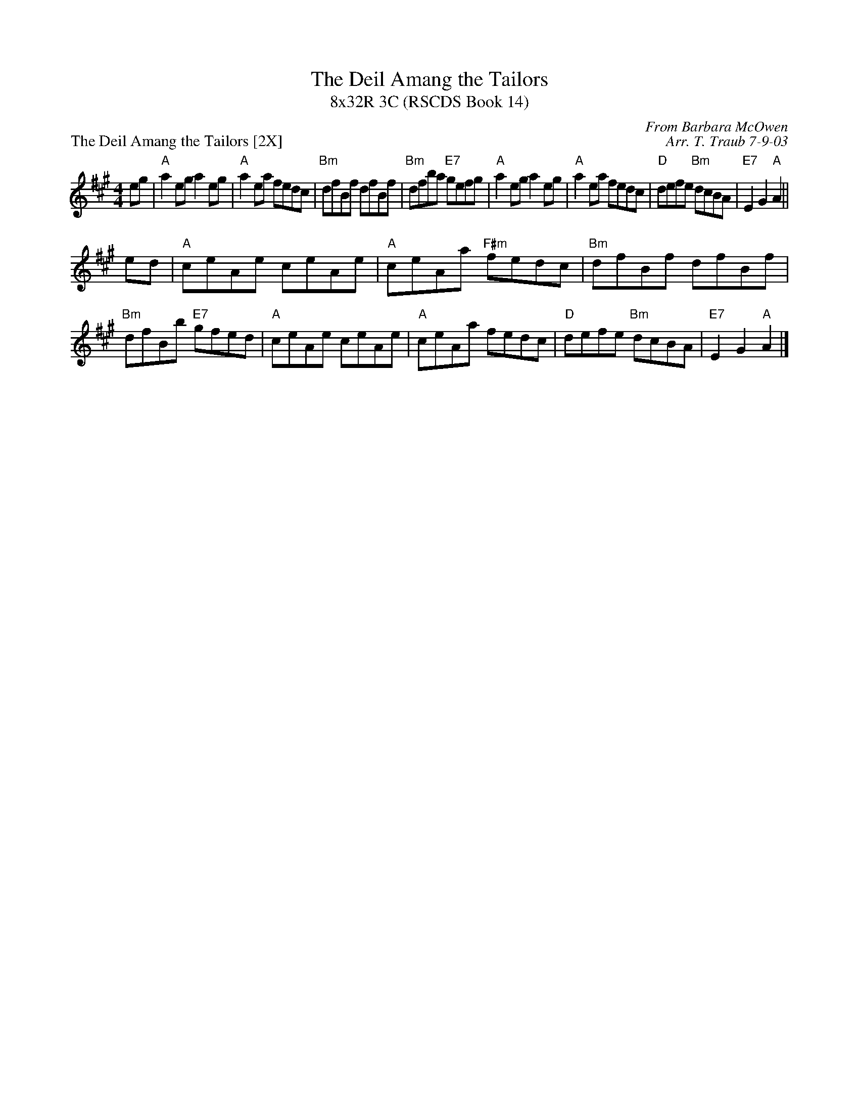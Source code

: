 X:1
T: The Deil Amang the Tailors
T: 8x32R 3C (RSCDS Book 14)
P: The Deil Amang the Tailors [2X]
C: From Barbara McOwen
C: Arr. T. Traub 7-9-03
R: reel
M: 4/4
%
K: A
L: 1/8
eg|"A"a2 eg a2 eg|"A"a2 ea fedc|"Bm"dfBf dfBf|"Bm"dfba "E7"gefg|"A"a2 eg a2 eg|"A"a2 ea fedc|"D"defe "Bm"dcBA|"E7"E2 G2 "A"A2||
ed|"A"ceAe ceAe|"A"ceAa "F#m"fedc|"Bm"dfBf dfBf|"Bm"dfBb "E7"gfed|"A"ceAe ceAe|"A"ceAa fedc|"D"defe "Bm"dcBA|"E7"E2 G2 "A"A2 |]
